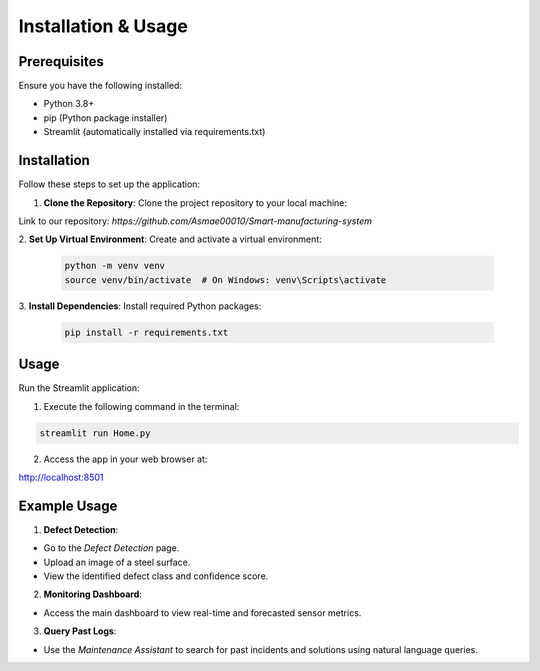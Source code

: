 Installation & Usage
====================

Prerequisites
-------------
Ensure you have the following installed:

- Python 3.8+

- pip (Python package installer)

- Streamlit (automatically installed via requirements.txt)

Installation
------------
Follow these steps to set up the application:

1. **Clone the Repository**:
   Clone the project repository to your local machine:

Link to our repository: *https://github.com/Asmae00010/Smart-manufacturing-system*

2. **Set Up Virtual Environment**:
Create and activate a virtual environment:

   .. code-block:: bash

      python -m venv venv
      source venv/bin/activate  # On Windows: venv\Scripts\activate


3. **Install Dependencies**:
Install required Python packages:

   .. code-block:: bash

      pip install -r requirements.txt


Usage
-----
Run the Streamlit application:

1. Execute the following command in the terminal:

.. code-block:: bash

   streamlit run Home.py


2. Access the app in your web browser at:

http://localhost:8501


Example Usage
-------------
1. **Defect Detection**:

- Go to the `Defect Detection` page.

- Upload an image of a steel surface.

- View the identified defect class and confidence score.

2. **Monitoring Dashboard**:

- Access the main dashboard to view real-time and forecasted sensor metrics.

3. **Query Past Logs**:

- Use the `Maintenance Assistant` to search for past incidents and solutions using natural language queries.